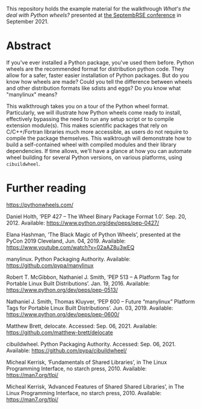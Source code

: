 This repository holds the example material for the walkthrough /What's
the deal with Python wheels?/ presented at [[https://septembrse.society-rse.org/][the SeptembRSE conference]]
in September 2021.

* Abstract

  If you've ever installed a Python package, you've used them
  before. Python wheels are the recommended format for distribution
  python code. They allow for a safer, faster easier installation of
  Python packages. But do you know how wheels are made? Could you tell
  the difference between wheels and other distribution formats like
  sdists and eggs? Do you know what "manylinux" means?

  This walkthrough takes you on a tour of the Python wheel
  format. Particularly, we will illustrate how Python wheels come ready
  to install, effectively bypassing the need to run any setup script or
  to compile extension module(s). This makes scientific packages that
  rely on C/C++/Fortran libraries much more accessible, as users do not
  require to compile the package themselves. This walktrough will
  demonstrate how to build a self-contained wheel with compiled modules
  and their library dependencies. If time allows, we'll have a glance at
  how you can automate wheel building for several Python versions, on
  various platforms, using =cibuildwheel=.

* Further reading

  https://pythonwheels.com/
  
  Daniel Holth, ‘PEP 427 -- The Wheel Binary Package Format 1.0’. Sep. 20, 2012. Available: https://www.python.org/dev/peps/pep-0427/

  Elana Hashman, ‘The Black Magic of Python Wheels’, presented at the PyCon 2019 Cleveland, Jun. 04, 2019. Available: https://www.youtube.com/watch?v=02aAZ8u3wEQ

  manylinux. Python Packaging Authority. Available: https://github.com/pypa/manylinux

  Robert T. McGibbon, Nathaniel J. Smith, ‘PEP 513 -- A Platform Tag for Portable Linux Built Distributions’. Jan. 19, 2016. Available: https://www.python.org/dev/peps/pep-0513/

  Nathaniel J. Smith, Thomas Kluyver, ‘PEP 600 -- Future “manylinux” Platform Tags for Portable Linux Built Distributions’. Jun. 03, 2019. Available: https://www.python.org/dev/peps/pep-0600/

  Matthew Brett, delocate. Accessed: Sep. 06, 2021. Available: https://github.com/matthew-brett/delocate

  cibuildwheel. Python Packaging Authority. Accessed: Sep. 06, 2021. Available: https://github.com/pypa/cibuildwheel/

  Micheal Kerrisk, ‘Fundamentals of Shared Libraries’, in The Linux Programming Interface, no starch press, 2010. Available: https://man7.org/tlpi/

  Micheal Kerrisk, ‘Advanced Features of Shared Shared Libraries’, in The Linux Programming Interface, no starch press, 2010. Available: https://man7.org/tlpi/
